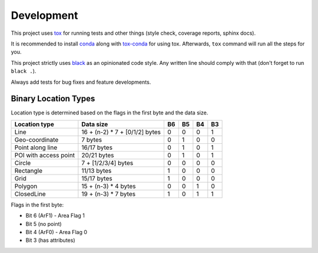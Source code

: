 Development
===========

This project uses `tox <https://tox.readthedocs.io/>`_ for running tests and
other things (style check, coverage reports, sphinx docs).

It is recommended to install `conda <https://docs.conda.io/en/latest/miniconda.html>`_
along with `tox-conda <https://github.com/tox-dev/tox-conda>`_ for using tox.
Afterwards, ``tox`` command will run all the steps for you.

This project strictly uses `black <https://github.com/psf/black>`_ as an
opinionated code style.
Any written line should comply with that (don't forget to run ``black .``).

Always add tests for bug fixes and feature developments.

Binary Location Types
---------------------

Location type is determined based on the flags in the first byte and the data size.

+-----------------------+--------------------------------+----+----+----+----+
| Location type         | Data size                      | B6 | B5 | B4 | B3 |
+=======================+================================+====+====+====+====+
| Line                  | 16 + (n-2) * 7 + [0/1/2] bytes | 0  | 0  | 0  | 1  |
+-----------------------+--------------------------------+----+----+----+----+
| Geo-coordinate        | 7 bytes                        | 0  | 1  | 0  | 0  |
+-----------------------+--------------------------------+----+----+----+----+
| Point along line      | 16/17 bytes                    | 0  | 1  | 0  | 1  |
+-----------------------+--------------------------------+----+----+----+----+
| POI with access point | 20/21 bytes                    | 0  | 1  | 0  | 1  |
+-----------------------+--------------------------------+----+----+----+----+
| Circle                | 7 + [1/2/3/4] bytes            | 0  | 0  | 0  | 0  |
+-----------------------+--------------------------------+----+----+----+----+
| Rectangle             | 11/13 bytes                    | 1  | 0  | 0  | 0  |
+-----------------------+--------------------------------+----+----+----+----+
| Grid                  | 15/17 bytes                    | 1  | 0  | 0  | 0  |
+-----------------------+--------------------------------+----+----+----+----+
| Polygon               | 15 + (n-3) * 4 bytes           | 0  | 0  | 1  | 0  |
+-----------------------+--------------------------------+----+----+----+----+
| ClosedLine            | 19 + (n-3) * 7 bytes           | 1  | 0  | 1  | 1  |
+-----------------------+--------------------------------+----+----+----+----+

Flags in the first byte:

- Bit 6 (ArF1) - Area Flag 1
- Bit 5 (no point)
- Bit 4 (ArF0) - Area Flag 0
- Bit 3 (has attributes)
